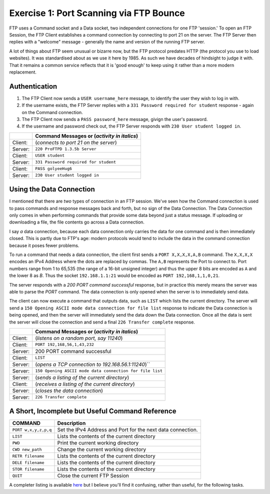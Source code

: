 .. _ref_examples:

============================================================
Exercise 1: Port Scanning via FTP Bounce
============================================================

FTP uses a Command socket and a Data socket, two independent connections for one FTP 'session.' To open an FTP Session, the FTP Client establishes a command connection by connecting to port 21 on the server. The
FTP Server then replies with a "welcome" message - generally the name and version of the running FTP server.

A lot of things about FTP seem unusual or bizarre now, but the FTP protocol predates HTTP (the protocol
you use to load websites). It was standardised about as we use it here by 1985. As such we have decades
of hindsight to judge it with. That it remains a common service reflects that it is 'good enough' to keep
using it rather than a more modern replacement.

------------------------------------------------------------
Authentication
------------------------------------------------------------

1. The FTP Client now sends a ``USER username_here`` message, to identify the user they wish to log in with.
2. If the username exists, the FTP Server replies with a ``331 Password required for student`` response - again on the Command connection.
3. The FTP Client now sends a ``PASS password_here`` message, givign the user's password.
4. If the username and password check out, the FTP Server responds with ``230 User student logged in``.

+---------+------------------------------------------------------+
|         | Command Messages or (*activity in italics*)          |
+=========+======================================================+
| Client: | (*connects to port 21 on the server*)                |
+---------+------------------------------------------------------+
| Server: | ``220 ProFTPD 1.3.5b Server``                        |
+---------+------------------------------------------------------+
| Client: | ``USER student``                                     |
+---------+------------------------------------------------------+
| Server: | ``331 Password required for student``                |
+---------+------------------------------------------------------+
| Client: | ``PASS golyeeHug6``                                  |
+---------+------------------------------------------------------+
| Server: | ``230 User student logged in``                       |
+---------+------------------------------------------------------+

------------------------------------------------------------
Using the Data Connection
------------------------------------------------------------

I mentioned that there are *two* types of connection in an FTP session. We've seen how the Command connection is used to pass commands and response messages back and forth, but no sign of the Data
Connection. The Data Connection only comes in when performing commands that provide some data beyond just
a status message. If uploading or downloading a file, the file contents go across a Data connection.

I say *a* data connection, because each data connection only carries the data for one command and is then
immediately closed. This is partly due to FTP's age: modern protocols would tend to include the data in
the command connection because it poses fewer problems.

To run a command that needs a data connection, the client first sends a ``PORT X,X,X,X,A,B`` command. The
``X,X,X,X`` encodes an IPv4 Address where the dots are replaced by commas. The ``A,B`` represents the Port to
connect to. Port numbers range from 1 to 65,535 (the range of a 16-bit unsigned integer) and thus the upper
8 bits are encoded as ``A`` and the lower 8 as `B`. Thus the socket ``192.168.1.1:21`` would be encoded as
``PORT 192,168,1,1,0,21``.

The server responds with a `200 PORT command successful` response, but in practice this merely means the
server was able to parse the `PORT` command. The data connection is only opened when the server is to
immediately send data.

The client can now execute a command that outputs data, such as ``LIST`` which lists the current directory.
The server will send a ``150 Opening ASCII mode data connection for file list`` response to indicate the
Data connection is being opened, and then the server will immediately send the data down the Data
connection. Once all the data is sent the server will close the connection and send a final
``226 Transfer complete`` response.

+---------+----------------------------------------------------------+
|         | Command Messages or (*activity in italics*)              |
+=========+==========================================================+
| Client: | (*listens on a random port, say 11240*)                  |
+---------+----------------------------------------------------------+
| Client: | ``PORT 192,168,56,1,43,232``                             |
+---------+----------------------------------------------------------+
| Server: | 200 PORT command successful                              |
+---------+----------------------------------------------------------+
| Client: | ``LIST``                                                 |
+---------+----------------------------------------------------------+
| Server: | (*opens a TCP connection to 192.168.56.1:11240*)``       |
+---------+----------------------------------------------------------+
| Server: | ``150 Opening ASCII mode data connection for file list`` |
+---------+----------------------------------------------------------+
| Server: | (*sends a listing of the current directory*)             |
+---------+----------------------------------------------------------+
| Client: | (*receives a listing of the current directory*)          |
+---------+----------------------------------------------------------+
| Server: | (*closes the data connection*)                           |
+---------+----------------------------------------------------------+
| Server: | ``226 Transfer complete``                                |
+---------+----------------------------------------------------------+

------------------------------------------------------------
A Short, Incomplete but Useful Command Reference
------------------------------------------------------------

+----------------------+------------------------------------------------------------------------+
| COMMAND              | Description                                                            |
+======================+========================================================================+
| ``PORT w,x,y,z,p,q`` | Set the IPv4 Address and Port for the next data connection.            |
+----------------------+------------------------------------------------------------------------+
| ``LIST``             | Lists the contents of the current directory                            |
+----------------------+------------------------------------------------------------------------+
| ``PWD``              | Print the current working directory                                    |
+----------------------+------------------------------------------------------------------------+
| ``CWD new_path``     | Change the current working directory                                   |
+----------------------+------------------------------------------------------------------------+
| ``RETR filename``    | Lists the contents of the current directory                            |
+----------------------+------------------------------------------------------------------------+
| ``DELE filename``    | Lists the contents of the current directory                            |
+----------------------+------------------------------------------------------------------------+
| ``STOR filename``    | Lists the contents of the current directory                            |
+----------------------+------------------------------------------------------------------------+
| ``QUIT``             | Close the current FTP Session                                          |
+----------------------+------------------------------------------------------------------------+

A completer listing is available `here <https://en.wikipedia.org/wiki/List_of_FTP_commands>`_ but I believe you'll find it confusing, rather than useful, for the following tasks.

..
    ----------------------
    FTP
    ----------------------

    The FTP protocol uses 2 TCP connections.

    Opening a connection:

    1. The FTP server listens on port 21 for incoming TCP connections.
    2. An FTP client opens a connection to the server on port 21.
    3. The FTP server accepts the connection and requests a username.
    4. The FTP client provides a username.
    5. If the username is valid, the server requests a password.
    6. The FTP client provides a password.
    7. If the username and password are valid, the server logs you in.

    Issuing a command (in Active Mode):

    1. The FTP client starts listening for a data connection, on a randomly picked port.
    2. The FTP client tells the server an IP address and Port it can open a data connection to.
    3. The FTP client issues another command, one that requires or returns data. Such as a file upload or
       download, or a directory listing.
    4. The FTP server opens the data connection to the provided address. It then sends an success/failure
       message to the client using the command connection.
    5. For something returning data, the server sends data down the data connection. Otherwise the client
       sends data up the data connection.
    6. Once that is complete, the server sends a success/failure message to the client using the command
       connection.

    Messages across the Command connection while connecting to FTP:

    +--------------------------+---------------------------------------------------------+
    | CLIENT SENDS             | SERVER SENDS                                            |
    +==========================+=========================================================+
    | *connect to port 21*     |                                                         |
    +--------------------------+---------------------------------------------------------+
    |                          | 220 ProFTPD 1.3.5b Server                               |
    +--------------------------+---------------------------------------------------------+
    | **USER student**         |                                                         |
    +--------------------------+---------------------------------------------------------+
    |                          | 331 Password required for student                       |
    +--------------------------+---------------------------------------------------------+
    | **PASS golyeeHug6**      |                                                         |
    +--------------------------+---------------------------------------------------------+
    |                          | 230 User student logged in                              |
    +--------------------------+---------------------------------------------------------+

    Messages across the Command connection while Retrieving a file list to a local port:

    +-------------------------------+------------------------------------------------------+
    | CLIENT SENDS                  | SERVER SENDS                                         |
    +===============================+======================================================+
    | *listens on port 11240*       |                                                      |
    +-------------------------------+------------------------------------------------------+
    | **PORT 192,168,56,1,43,232**  |                                                      |
    +-------------------------------+------------------------------------------------------+
    |                               | 200 PORT command successful                          |
    +-------------------------------+------------------------------------------------------+
    | **LIST**                      |                                                      |
    +-------------------------------+------------------------------------------------------+
    |                               | *opens a TCP connection to 192.168.56.1:11240*       |
    +-------------------------------+------------------------------------------------------+
    |                               | 150 Opening ASCII mode data connection for file list |
    +-------------------------------+------------------------------------------------------+
    | (receives data on port 11240) |                                                      |
    +-------------------------------+------------------------------------------------------+
    |                               | 226 Transfer complete                                |
    +-------------------------------+------------------------------------------------------+

    Messages across the Command connection while Sending a file list to the commands of another FTP server:

    +--------------------------+---------------------------------------------------------+
    | CLIENT SENDS             | SERVER SENDS                                            |
    +==========================+=========================================================+
    | **PORT 8,8,8,8,0,21**    |                                                         |
    +--------------------------+---------------------------------------------------------+
    |                          | 200 PORT command successful                             |
    +--------------------------+---------------------------------------------------------+
    | **LIST**                 |                                                         |
    +--------------------------+---------------------------------------------------------+
    |                          | *tries opening a TCP connection to 192.168.56.1:11240*  |
    +--------------------------+---------------------------------------------------------+
    |                          | 425 Unable to build data connection: Connection refused |
    +--------------------------+---------------------------------------------------------+
    |                          | 450 LIST: Connection refused                            |
    +--------------------------+---------------------------------------------------------+
    |                          |                                                         |
    +--------------------------+---------------------------------------------------------+

    Logging in::

        (client)                     (server)
                                     ← 220 ProFTPD 1.3.5b Server (ProFTPD Default Installation) [192.168.56.101]
        USER student         →       # authenticate
                                     ← 331 Password required for student
        PASS golyeeHug6         →
                                     ← 230 User student logged in

    Setting the IP Address and Port for the data connection::

        (client)                     (server)
        PORT 192,168,56,1,43,232 →   # have the server open data connections to 192.168.56.1:11240
                                     ← 200 PORT command successful

    Listing the current directory when something is listening on the data port::

        (client)                     (server)
        LIST →                       # list the files in the current directory, to the data connection
                                     ← 150 Opening ASCII mode data connection for file list
                                     ← 226 Transfer complete

    Listing the current directory when *nothing* is listening on the data port::

        (client)                     (server)
        LIST →                       # list the files in the current directory, to the data connection
                                     ← 425 Unable to build data connection: Connection refused
                                     ← 450 LIST: Connection refused

    This exercise uses the File Transfer Protocol. This is an old yet still common protocol for sharing files. ::

        USER student               # authenticate
        PASS golyeeHug6

        PORT 192,168,56,1,43,232   # have the server open data connections to 192.168.56.1:11240
        LIST                       # list the files in the current directory, to the data connection
        RETR example.txt           # print the content of example.txt, to the data connection

        QUIT                       # end session

    We wouldn't normally issue these commands by hand. The `ftp` command line tool acts as a more convenient wrapper around the underlying commands. We need to recieve the LIST output and file contents on port 11240, which would otherwise require hand-cranking something like `netcat`.

    To do the above in ``ftp``, we'd type::

        $ ftp 192.168.56.101
        Connected to 192.168.56.101.
        220 ProFTPD 1.3.5b Server (ProFTPD Default Installation) [192.168.56.101]
        Name: student
        331 Password required for student
        Password:
        230 User student logged in
        Remote system type is UNIX.
        Using binary mode to transfer files.
        ftp> dir
        229 Entering Extended Passive Mode (|||8704|)
        150 Opening ASCII mode data connection for file list
        -rw-r--r--   1 student  users          59 Aug 19 10:06 example.txt
        drwxr-xr-x   2 student  root         4096 Aug 16 15:21 export-restricted-crypto
        226 Transfer complete
        ftp> get example.txt
        local: example.txt remote: example.txt
        229 Entering Extended Passive Mode (|||52192|)
        150 Opening BINARY mode data connection for example.txt (59 bytes)
        100% |***********************************|    59      685.91 KiB/s    00:00 ETA
        226 Transfer complete
        59 bytes received in 00:00 (107.09 KiB/s)
        ftp> quit
        221 Goodbye.

    There's a lot there. But you can see we use `dir` for `LIST`, `get` for `RETR` and that `ftp` handles the `PORT` command internally.

    For this exercise we'll be using Python to interface with FTP::

        ftp = FTP("192.168.56.101", debug=False)
        ftp.send_login_commands("student", "golyeeHug6")
        print("")

        # Tell FTP how to send us data.
        data_address = ftp.new_data_address()
        ftp.send_port_command(data_address)
        ftp.recv_response()
        print("")

        # Get a list of files in the current directory.
        ftp.send_command("LIST")
        ftp.recv_response()
        list_of_files = ftp.recv_data()
        ftp.recv_response()
        print("")

        # Tell FTP how to send us data.
        # N.B. A new data address is required each command.
        data_address = ftp.new_data_address()
        ftp.send_port_command(data_address)
        ftp.recv_response()
        print("")

        # Retrieve the contents of a file, example.txt.
        ftp.send_command("RETR example.txt")
        ftp.recv_response()
        example_file_contents = ftp.recv_data()
        ftp.recv_response()
        print("")

        ftp.close()

    We'll also be using a (now-patched) protocol feature to send data to other FTP servers! ::

        ftp = FTP("192.168.56.101", debug=True)
        ftp.send_login_commands("student", "golyeeHug6")
        print("")

        # Tell the FTP server to send data to 192.168.56.102:21.
        target_address = ("192.168.56.102", 21)
        ftp.send_port_command(target_address)
        ftp.recv_response()
        print("")

        # This will send the contents of example.txt to the FTP server on 192.168.56.102,
        # as commands to run. So if it says to delete all files, they will all be deleted.
        ftp.send_command("RETR example.txt")
        ftp.recv_response()
        ftp.recv_response()
        print("")

        ftp.close()
